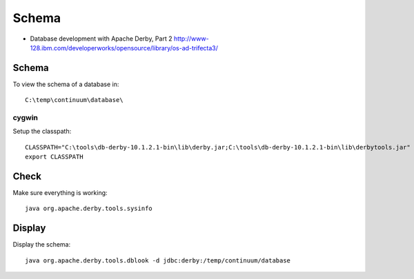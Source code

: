 Schema
******

- Database development with Apache Derby, Part 2
  http://www-128.ibm.com/developerworks/opensource/library/os-ad-trifecta3/

Schema
======

To view the schema of a database in:

::

  C:\temp\continuum\database\

cygwin
------

Setup the classpath:

::

  CLASSPATH="C:\tools\db-derby-10.1.2.1-bin\lib\derby.jar;C:\tools\db-derby-10.1.2.1-bin\lib\derbytools.jar"
  export CLASSPATH

Check
=====

Make sure everything is working:

::

  java org.apache.derby.tools.sysinfo

Display
=======

Display the schema:

::

  java org.apache.derby.tools.dblook -d jdbc:derby:/temp/continuum/database

